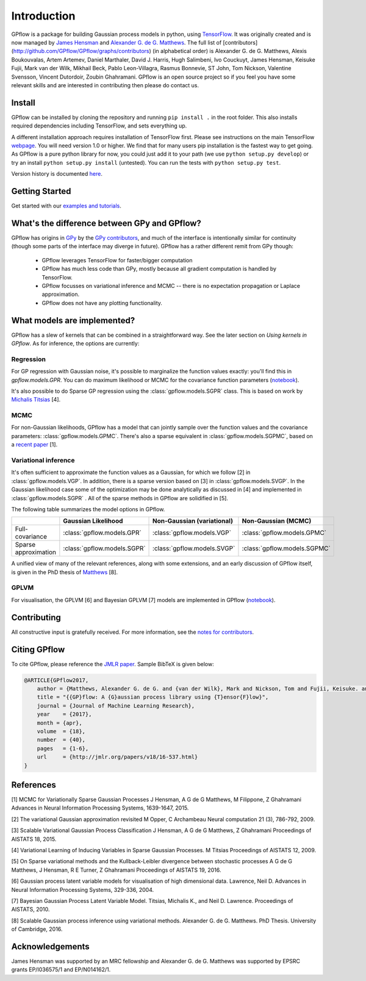 ------------
Introduction
------------

GPflow is a package for building Gaussian process models in python, using `TensorFlow <http://www.tensorflow.org>`_. It was originally created and is now managed by `James Hensman <http://www.lancaster.ac.uk/staff/hensmanj/>`_ and `Alexander G. de G. Matthews <http://mlg.eng.cam.ac.uk/?portfolio=alex-matthews>`_.
The full list of [contributors](http://github.com/GPflow/GPflow/graphs/contributors) (in alphabetical order) is Alexander G. de G. Matthews, Alexis Boukouvalas, Artem Artemev, Daniel Marthaler, David J. Harris, Hugh Salimbeni, Ivo Couckuyt, James Hensman, Keisuke Fujii, Mark van der Wilk, Mikhail Beck, Pablo Leon-Villagra, Rasmus Bonnevie, ST John, Tom Nickson, Valentine Svensson, Vincent Dutordoir, Zoubin Ghahramani. GPflow is an open source project so if you feel you have some relevant skills and are interested in contributing then please do contact us.

Install
-------

GPflow can be installed by cloning the repository and running ``pip install .`` in the root folder. This also installs required dependencies including TensorFlow, and sets everything up.

A different installation approach requires installation of TensorFlow first. Please see instructions on the main TensorFlow `webpage <https://www.tensorflow.org/versions/r1.0/get_started/get_started>`_. You will need version 1.0 or higher. We find that for many users pip installation is the fastest way to get going.
As GPflow is a pure python library for now, you could just add it to your path (we use ``python setup.py develop``) or try an install ``python setup.py install`` (untested). You can run the tests with ``python setup.py test``.

Version history is documented `here <https://github.com/GPflow/GPflow/blob/master/RELEASE.md>`_.


Getting Started
---------------
Get started with our `examples and tutorials <https://nbviewer.jupyter.org/github/GPflow/GPflow/blob/develop/doc/source/notebooks/intro.ipynb?flush_cache=true>`_.


What's the difference between GPy and GPflow?
---------------------------------------------

GPflow has origins in `GPy <http://github.com/sheffieldml/gpy>`_ by the `GPy contributors <https://github.com/SheffieldML/GPy/graphs/contributors>`_, and much of the interface is intentionally similar for continuity (though some parts of the interface may diverge in future). GPflow has a rather different remit from GPy though:

 -  GPflow leverages TensorFlow for faster/bigger computation
 -  GPflow has much less code than GPy, mostly because all gradient computation is handled by TensorFlow.
 -  GPflow focusses on variational inference and MCMC  -- there is no expectation propagation or Laplace approximation.
 -  GPflow does not have any plotting functionality.

.. _implemented_models:

What models are implemented?
----------------------------
GPflow has a slew of kernels that can be combined in a straightforward way. See the later section on `Using kernels in GPflow`. As for inference, the options are currently:

Regression
""""""""""
For GP regression with Gaussian noise, it's possible to marginalize the function values exactly: you'll find this in `gpflow.models.GPR`. You can do maximum likelihood or MCMC for the covariance function parameters  (`notebook <notebooks/regression.html>`_).

It's also possible to do Sparse GP regression using the :class:`gpflow.models.SGPR` class. This is based on work by `Michalis Titsias <http://www.jmlr.org/proceedings/papers/v5/titsias09a.html>`_ [4].

MCMC
""""
For non-Gaussian likelihoods, GPflow has a model that can jointly sample over the function values and the covariance parameters: :class:`gpflow.models.GPMC`. There's also a sparse equivalent in :class:`gpflow.models.SGPMC`, based on a `recent paper <https://papers.nips.cc/paper/5875-mcmc-for-variationally-sparse-gaussian-processes>`_ [1].

Variational inference
"""""""""""""""""""""
It's often sufficient to approximate the function values as a Gaussian, for which we follow [2] in :class:`gpflow.models.VGP`. In addition, there is a sparse version based on [3] in :class:`gpflow.models.SVGP`. In the Gaussian likelihood case some of the optimization may be done analytically as discussed in [4] and implemented in :class:`gpflow.models.SGPR` . All of the sparse methods in GPflow are solidified in [5].

The following table summarizes the model options in GPflow.

+----------------------+----------------------------+----------------------------+------------------------------+
|                      | Gaussian                   | Non-Gaussian (variational) | Non-Gaussian                 |
|                      | Likelihood                 |                            | (MCMC)                       |
+======================+============================+============================+==============================+
| Full-covariance      | :class:`gpflow.models.GPR` | :class:`gpflow.models.VGP` | :class:`gpflow.models.GPMC`  |
+----------------------+----------------------------+----------------------------+------------------------------+
| Sparse approximation | :class:`gpflow.models.SGPR`| :class:`gpflow.models.SVGP`| :class:`gpflow.models.SGPMC` |
+----------------------+----------------------------+----------------------------+------------------------------+

A unified view of many of the relevant references, along with some extensions, and an early discussion of GPflow itself, is given in the PhD thesis of `Matthews <http://mlg.eng.cam.ac.uk/matthews/thesis.pdf>`_ [8].

GPLVM
"""""
For visualisation, the GPLVM [6] and Bayesian GPLVM [7] models are implemented
in GPflow (`notebook <notebooks/GPLVM.html>`_).

Contributing
------------
All constructive input is gratefully received. For more information, see the `notes for contributors <https://github.com/GPflow/GPflow/blob/master/contributing.md>`_.

Citing GPflow
-------------

To cite GPflow, please reference the `JMLR paper <http://www.jmlr.org/papers/volume18/16-537/16-537.pdf>`_. Sample BibTeX is given below:

.. code-block:: text

    @ARTICLE{GPflow2017,
        author = {Matthews, Alexander G. de G. and {van der Wilk}, Mark and Nickson, Tom and Fujii, Keisuke. and {Boukouvalas}, Alexis and {Le{\'o}n-Villagr{\'a}}, Pablo and Ghahramani, Zoubin and Hensman, James},
        title = "{{GP}flow: A {G}aussian process library using {T}ensor{F}low}",
        journal = {Journal of Machine Learning Research},
        year    = {2017},
        month = {apr},
        volume  = {18},
        number  = {40},
        pages   = {1-6},
        url     = {http://jmlr.org/papers/v18/16-537.html}
    }


References
----------
[1] MCMC for Variationally Sparse Gaussian Processes
J Hensman, A G de G Matthews, M Filippone, Z Ghahramani
Advances in Neural Information Processing Systems, 1639-1647, 2015.

[2] The variational Gaussian approximation revisited
M Opper, C Archambeau
Neural computation 21 (3), 786-792, 2009.

[3] Scalable Variational Gaussian Process Classification
J Hensman, A G de G Matthews, Z Ghahramani
Proceedings of AISTATS 18, 2015.

[4] Variational Learning of Inducing Variables in Sparse Gaussian Processes.
M Titsias
Proceedings of AISTATS 12, 2009.

[5] On Sparse variational methods and the Kullback-Leibler divergence between stochastic processes
A G de G Matthews, J Hensman, R E Turner, Z Ghahramani
Proceedings of AISTATS 19, 2016.

[6] Gaussian process latent variable models for visualisation of high dimensional data.
Lawrence, Neil D.
Advances in Neural Information Processing Systems, 329-336, 2004.

[7] Bayesian Gaussian Process Latent Variable Model.
Titsias, Michalis K., and Neil D. Lawrence.
Proceedings of AISTATS, 2010.

[8] Scalable Gaussian process inference using variational methods.
Alexander G. de G. Matthews.
PhD Thesis. University of Cambridge, 2016.


Acknowledgements
----------------

James Hensman was supported by an MRC fellowship and Alexander G. de G. Matthews was supported by EPSRC grants EP/I036575/1 and EP/N014162/1.
